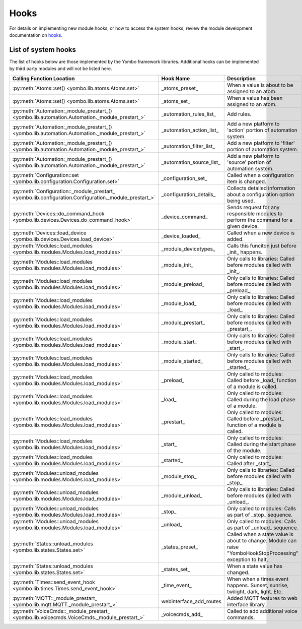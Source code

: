 .. _hooks:

##################
Hooks
##################

For details on implementing new module hooks, or how to access the system hooks, review the module development
documentation on `hooks <https://yombo.net/docs/modules/hooks/>`_.


List of system hooks
======================

The list of hooks below are those implemented by the Yombo framework libraries. Additional hooks can be implemented
by third party modules and will not be listed here.

========================================================================================================= =========================================== ============================================================================================================================
Calling Function Location                                                                                 Hook Name                                   Description
========================================================================================================= =========================================== ============================================================================================================================
:py:meth:`Atoms::set() <yombo.lib.atoms.Atoms.set>`                                                       _atoms_preset_                              When a value is about to be assigned to an atom.
:py:meth:`Atoms::set() <yombo.lib.atoms.Atoms.set>`                                                       _atoms_set_                                 When a value has been assigned to an atom.
:py:meth:`Automation:_module_prestart_() <yombo.lib.automation.Automation._module_prestart_>`             _automation_rules_list_                     Add rules.
:py:meth:`Automation:_module_prestart_() <yombo.lib.automation.Automation._module_prestart_>`             _automation_action_list_                    Add a new platform to 'action' portion of automation system.
:py:meth:`Automation:_module_prestart_() <yombo.lib.automation.Automation._module_prestart_>`             _automation_filter_list_                    Add a new platform to 'filter' portion of automation system.
:py:meth:`Automation:_module_prestart_() <yombo.lib.automation.Automation._module_prestart_>`             _automation_source_list_                    Add a new platform to 'source' portion of automation system.
:py:meth:`Configuration::set <yombo.lib.configuration.Configuration.set>`                                 _configuration_set_                         Called when a configuration item is changed.
:py:meth:`Configuration::_module_prestart_ <yombo.lib.configuration.Configuration._module_prestart_>`     _configuration_details_                     Collects detailed information about a configuration option being used.
:py:meth:`Devices::do_command_hook <yombo.lib.devices.Devices.do_command_hook>`                           _device_command_                            Sends request for any responsible modules to perform the command for a given device.
:py:meth:`Devices::load_device <yombo.lib.devices.Devices.load_device>`                                   _device_loaded_                             Called when a new device is added.
:py:meth:`Modules::load_modules <yombo.lib.modules.Modules.load_modules>`                                 _module_devicetypes_                        Calls this funciton just before _init_ happens.
:py:meth:`Modules::load_modules <yombo.lib.modules.Modules.load_modules>`                                 _module_init_                               Only calls to libraries: Called before modules called with _init_.
:py:meth:`Modules::load_modules <yombo.lib.modules.Modules.load_modules>`                                 _module_preload_                            Only calls to libraries: Called before modules called with _preload_.
:py:meth:`Modules::load_modules <yombo.lib.modules.Modules.load_modules>`                                 _module_load_                               Only calls to libraries: Called before modules called with _load_.
:py:meth:`Modules::load_modules <yombo.lib.modules.Modules.load_modules>`                                 _module_prestart_                           Only calls to libraries: Called before modules called with _prestart_.
:py:meth:`Modules::load_modules <yombo.lib.modules.Modules.load_modules>`                                 _module_start_                              Only calls to libraries: Called before modules called with _start_.
:py:meth:`Modules::load_modules <yombo.lib.modules.Modules.load_modules>`                                 _module_started_                            Only calls to libraries: Called before modules called with _started_.
:py:meth:`Modules::load_modules <yombo.lib.modules.Modules.load_modules>`                                 _preload_                                   Only called to modules: Called before _load_ function of a module is called.
:py:meth:`Modules::load_modules <yombo.lib.modules.Modules.load_modules>`                                 _load_                                      Only called to modules: Called during the load phase of a module.
:py:meth:`Modules::load_modules <yombo.lib.modules.Modules.load_modules>`                                 _prestart_                                  Only called to modules: Called before _prestart_ function of a module is called.
:py:meth:`Modules::load_modules <yombo.lib.modules.Modules.load_modules>`                                 _start_                                     Only called to modules: Called during the start phase of the module.
:py:meth:`Modules::load_modules <yombo.lib.modules.Modules.load_modules>`                                 _started_                                   Only called to modules: Called after _start_.
:py:meth:`Modules::unload_modules <yombo.lib.modules.Modules.load_modules>`                               _module_stop_                               Only calls to libraries: Called before modules called with _stop_.
:py:meth:`Modules::unload_modules <yombo.lib.modules.Modules.load_modules>`                               _module_unload_                             Only calls to libraries: Called before modules called with _unload_.
:py:meth:`Modules::unload_modules <yombo.lib.modules.Modules.load_modules>`                               _stop_                                      Only called to modules: Calls as part of _stop_ sequence.
:py:meth:`Modules::unload_modules <yombo.lib.modules.Modules.load_modules>`                               _unload_                                    Only called to modules: Calls as part of _unload_ sequence.
:py:meth:`States::unload_modules <yombo.lib.states.States.set>`                                           _states_preset_                             Called when a state value is about to change. Module can raise "YomboHookStopProcessing" exception to halt,
:py:meth:`States::unload_modules <yombo.lib.states.States.set>`                                           _states_set_                                When a state value has changed.
:py:meth:`Times::send_event_hook <yombo.lib.times.Times.send_event_hook>`                                 _time_event_                                When when a times event happens. Sunset, sunrise, twilight, dark, light. Etc.
:py:meth:`MQTT::_module_prestart_ <yombo.lib.mqtt.MQTT._module_prestart_>`                                webinterface_add_routes                     Added MQTT features to web interface library.
:py:meth:`VoiceCmds::_module_prestart_ <yombo.lib.voicecmds.VoiceCmds._module_prestart_>`                 _voicecmds_add_                             Called to add additional voice commands.
========================================================================================================= =========================================== ============================================================================================================================

